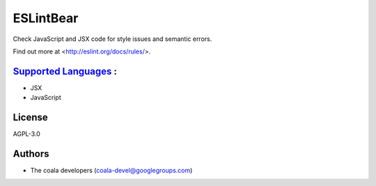 **ESLintBear**
==============

Check JavaScript and JSX code for style issues and semantic errors.

Find out more at <http://eslint.org/docs/rules/>.

`Supported Languages <../README.rst>`_ :
-----

* JSX
* JavaScript



License
-------

AGPL-3.0

Authors
-------

* The coala developers (coala-devel@googlegroups.com)

